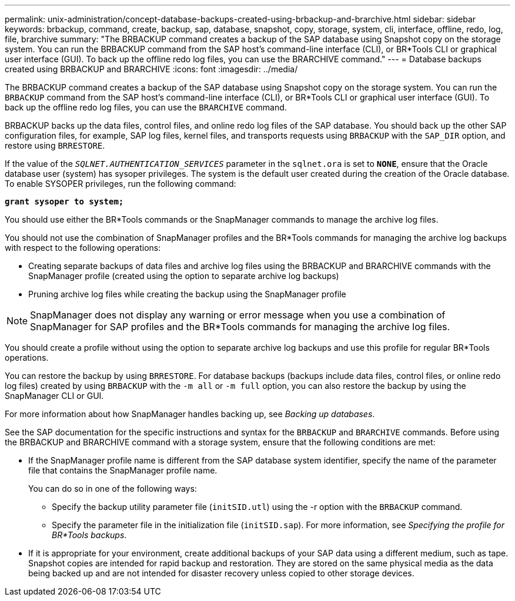 ---
permalink: unix-administration/concept-database-backups-created-using-brbackup-and-brarchive.html
sidebar: sidebar
keywords: brbackup, command, create, backup, sap, database, snapshot, copy, storage, system, cli, interface, offline, redo, log, file, brarchive
summary: "The BRBACKUP command creates a backup of the SAP database using Snapshot copy on the storage system. You can run the BRBACKUP command from the SAP host’s command-line interface (CLI), or BR*Tools CLI or graphical user interface (GUI). To back up the offline redo log files, you can use the BRARCHIVE command."
---
= Database backups created using BRBACKUP and BRARCHIVE
:icons: font
:imagesdir: ../media/

[.lead]
The BRBACKUP command creates a backup of the SAP database using Snapshot copy on the storage system. You can run the `BRBACKUP` command from the SAP host's command-line interface (CLI), or BR*Tools CLI or graphical user interface (GUI). To back up the offline redo log files, you can use the `BRARCHIVE` command.

BRBACKUP backs up the data files, control files, and online redo log files of the SAP database. You should back up the other SAP configuration files, for example, SAP log files, kernel files, and transports requests using `BRBACKUP` with the `SAP_DIR` option, and restore using `BRRESTORE`.

If the value of the `_SQLNET.AUTHENTICATION_SERVICES_` parameter in the `sqlnet.ora` is set to `*NONE*`, ensure that the Oracle database user (system) has sysoper privileges. The system is the default user created during the creation of the Oracle database. To enable SYSOPER privileges, run the following command:

`*grant sysoper to system;*`

You should use either the BR*Tools commands or the SnapManager commands to manage the archive log files.

You should not use the combination of SnapManager profiles and the BR*Tools commands for managing the archive log backups with respect to the following operations:

* Creating separate backups of data files and archive log files using the BRBACKUP and BRARCHIVE commands with the SnapManager profile (created using the option to separate archive log backups)
* Pruning archive log files while creating the backup using the SnapManager profile

NOTE: SnapManager does not display any warning or error message when you use a combination of SnapManager for SAP profiles and the BR*Tools commands for managing the archive log files.

You should create a profile without using the option to separate archive log backups and use this profile for regular BR*Tools operations.

You can restore the backup by using `BRRESTORE`. For database backups (backups include data files, control files, or online redo log files) created by using `BRBACKUP` with the `-m all` or `-m full` option, you can also restore the backup by using the SnapManager CLI or GUI.

For more information about how SnapManager handles backing up, see _Backing up databases_.

See the SAP documentation for the specific instructions and syntax for the `BRBACKUP` and `BRARCHIVE` commands. Before using the BRBACKUP and BRARCHIVE command with a storage system, ensure that the following conditions are met:

* If the SnapManager profile name is different from the SAP database system identifier, specify the name of the parameter file that contains the SnapManager profile name.
+
You can do so in one of the following ways:

 ** Specify the backup utility parameter file (`initSID.utl`) using the -r option with the `BRBACKUP` command.
 ** Specify the parameter file in the initialization file (`initSID.sap`). For more information, see _Specifying the profile for BR*Tools backups_.

* If it is appropriate for your environment, create additional backups of your SAP data using a different medium, such as tape. Snapshot copies are intended for rapid backup and restoration. They are stored on the same physical media as the data being backed up and are not intended for disaster recovery unless copied to other storage devices.
